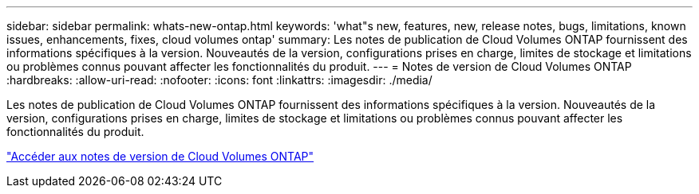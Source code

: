 ---
sidebar: sidebar 
permalink: whats-new-ontap.html 
keywords: 'what"s new, features, new, release notes, bugs, limitations, known issues, enhancements, fixes, cloud volumes ontap' 
summary: Les notes de publication de Cloud Volumes ONTAP fournissent des informations spécifiques à la version.  Nouveautés de la version, configurations prises en charge, limites de stockage et limitations ou problèmes connus pouvant affecter les fonctionnalités du produit. 
---
= Notes de version de Cloud Volumes ONTAP
:hardbreaks:
:allow-uri-read: 
:nofooter: 
:icons: font
:linkattrs: 
:imagesdir: ./media/


[role="lead"]
Les notes de publication de Cloud Volumes ONTAP fournissent des informations spécifiques à la version.  Nouveautés de la version, configurations prises en charge, limites de stockage et limitations ou problèmes connus pouvant affecter les fonctionnalités du produit.

https://docs.netapp.com/us-en/cloud-volumes-ontap-relnotes/index.html["Accéder aux notes de version de Cloud Volumes ONTAP"^]
